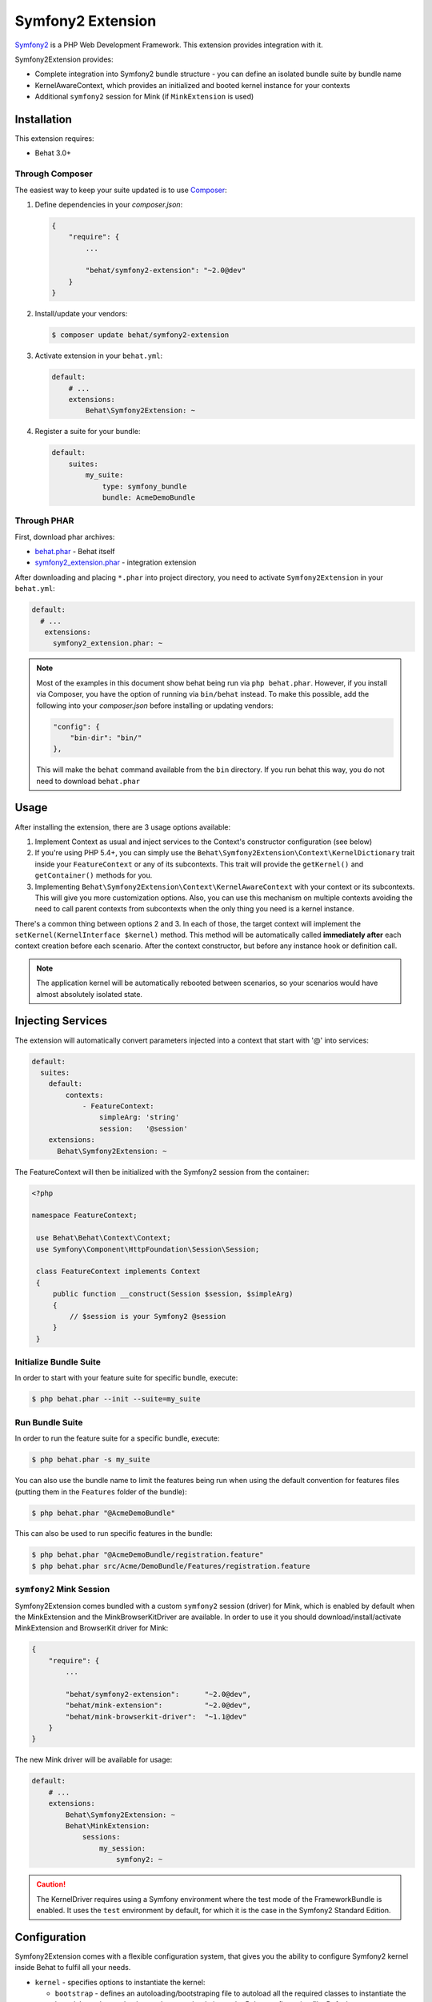 Symfony2 Extension
==================

`Symfony2 <http://symfony.com>`_ is a PHP Web Development Framework. This
extension provides integration with it.

Symfony2Extension provides:

* Complete integration into Symfony2 bundle structure - you can define an
  isolated bundle suite by bundle name
* KernelAwareContext, which provides an initialized and booted kernel
  instance for your contexts
* Additional ``symfony2`` session for Mink (if ``MinkExtension`` is used)

Installation
------------

This extension requires:

* Behat 3.0+


Through Composer
~~~~~~~~~~~~~~~~

The easiest way to keep your suite updated is to use `Composer <http://getcomposer.org>`_:

1. Define dependencies in your `composer.json`:

   .. code-block:: js

       {
           "require": {
               ...

               "behat/symfony2-extension": "~2.0@dev"
           }
       }

2. Install/update your vendors:

   .. code-block:: bash

       $ composer update behat/symfony2-extension

3. Activate extension in your ``behat.yml``:

   .. code-block:: yaml

       default:
           # ...
           extensions:
               Behat\Symfony2Extension: ~

4. Register a suite for your bundle:

   .. code-block:: yaml

       default:
           suites:
               my_suite:
                   type: symfony_bundle
                   bundle: AcmeDemoBundle

Through PHAR
~~~~~~~~~~~~

First, download phar archives:

* `behat.phar <http://behat.org/downloads/behat.phar>`_ - Behat itself
* `symfony2_extension.phar <http://behat.org/downloads/symfony2_extension.phar>`_
  - integration extension

After downloading and placing ``*.phar`` into project directory, you need to
activate ``Symfony2Extension`` in your ``behat.yml``:

.. code-block:: yaml

    default:
      # ...
       extensions:
         symfony2_extension.phar: ~

.. note::

    Most of the examples in this document show behat being run via ``php behat.phar``.
    However, if you install via Composer, you have the option of running via ``bin/behat``
    instead.  To make this possible, add the following into your `composer.json` before
    installing or updating vendors:

    .. code-block:: js

        "config": {
            "bin-dir": "bin/"
        },

    This will make the ``behat`` command available from the ``bin`` directory.  If you run
    behat this way, you do not need to download ``behat.phar``

Usage
-----

After installing the extension, there are 3 usage options available:

1. Implement Context as usual and inject services to the Context's constructor configuration (see below)

2. If you're using PHP 5.4+, you can simply use the
   ``Behat\Symfony2Extension\Context\KernelDictionary`` trait inside your
   ``FeatureContext`` or any of its subcontexts. This trait will provide the
   ``getKernel()`` and ``getContainer()`` methods for you.

3. Implementing ``Behat\Symfony2Extension\Context\KernelAwareContext`` with
   your context or its subcontexts. This will give you more customization options.
   Also, you can use this mechanism on multiple contexts avoiding the need to call
   parent contexts from subcontexts when the only thing you need is a kernel instance.

There's a common thing between options 2 and 3. In each of those, the target context
will implement the ``setKernel(KernelInterface $kernel)`` method. This method will be
automatically called **immediately after** each context creation before each scenario.
After the context constructor, but before any instance hook or definition call.

.. note::

    The application kernel will be automatically rebooted between scenarios, so your
    scenarios would have almost absolutely isolated state.
    
Injecting Services
------------------

The extension will automatically convert parameters injected into a context that
start with '@' into services:

.. code-block:: yaml
  
  default:
    suites:
      default:
          contexts:
              - FeatureContext:
                  simpleArg: 'string'
                  session:   '@session'
      extensions:
        Behat\Symfony2Extension: ~

The FeatureContext will then be initialized with the Symfony2 session from the container:

.. code-block:: php
  
 <?php

 namespace FeatureContext;

  use Behat\Behat\Context\Context;
  use Symfony\Component\HttpFoundation\Session\Session;

  class FeatureContext implements Context
  {
      public function __construct(Session $session, $simpleArg)
      {
          // $session is your Symfony2 @session
      }
  }
    
    
Initialize Bundle Suite
~~~~~~~~~~~~~~~~~~~~~~~

In order to start with your feature suite for specific bundle, execute:

.. code-block:: bash

    $ php behat.phar --init --suite=my_suite

Run Bundle Suite
~~~~~~~~~~~~~~~~

In order to run the feature suite for a specific bundle, execute:

.. code-block:: bash

    $ php behat.phar -s my_suite

You can also use the bundle name to limit the features being run when using the default
convention for features files (putting them in the ``Features`` folder of the bundle):

.. code-block:: bash

    $ php behat.phar "@AcmeDemoBundle"

This can also be used to run specific features in the bundle:

.. code-block:: bash

    $ php behat.phar "@AcmeDemoBundle/registration.feature"
    $ php behat.phar src/Acme/DemoBundle/Features/registration.feature

``symfony2`` Mink Session
~~~~~~~~~~~~~~~~~~~~~~~~~

Symfony2Extension comes bundled with a custom ``symfony2`` session (driver) for Mink,
which is enabled by default when the MinkExtension and the MinkBrowserKitDriver are
available. In order to use it you should download/install/activate MinkExtension and
BrowserKit driver for Mink:

.. code-block:: js

    {
        "require": {
            ...

            "behat/symfony2-extension":      "~2.0@dev",
            "behat/mink-extension":          "~2.0@dev",
            "behat/mink-browserkit-driver":  "~1.1@dev"
        }
    }

The new Mink driver will be available for usage:

.. code-block:: yaml

    default:
        # ...
        extensions:
            Behat\Symfony2Extension: ~
            Behat\MinkExtension:
                sessions:
                    my_session:
                        symfony2: ~

.. caution::

    The KernelDriver requires using a Symfony environment where the test mode of the
    FrameworkBundle is enabled. It uses the ``test`` environment by default, for which it
    is the case in the Symfony2 Standard Edition.

Configuration
-------------

Symfony2Extension comes with a flexible configuration system, that gives you the ability to
configure Symfony2 kernel inside Behat to fulfil all your needs.

* ``kernel`` - specifies options to instantiate the kernel:

  - ``bootstrap`` - defines an autoloading/bootstraping file to autoload
    all the required classes to instantiate the kernel. It can be an absolute path
    or a path relative to the Behat configuration file. Defaults to ``app/autoload.php``.
  - ``path`` - defines the path to the kernel class file in order to instantiate it. It
    can be an absolute path or a path relative to the Behat configuration file. Defaults
    to ``app/AppKernel.php``.
  - ``class`` - defines the name of the kernel class. Defaults to ``AppKernel``.
  - ``env`` - defines the environment in which kernel should be instantiated and used
    inside suite. Defaults to ``test``.
  - ``debug`` - defines whether kernel should be instantiated with ``debug`` option
    set to true. Defaults to ``true``

* ``context`` - specifies options, used to guess the context class:

  - ``path_suffix`` - suffix from bundle directory for features. Defaults to
    ``Features``.
  - ``class_suffix`` - suffix from bundle classname for context class. Defaults to
    ``Features\Context\FeatureContext``.

